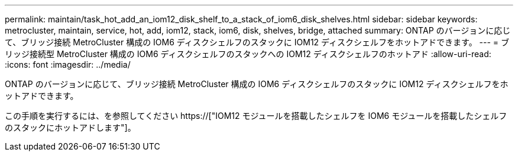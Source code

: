 ---
permalink: maintain/task_hot_add_an_iom12_disk_shelf_to_a_stack_of_iom6_disk_shelves.html 
sidebar: sidebar 
keywords: metrocluster, maintain, service, hot, add, iom12, stack, iom6, disk, shelves, bridge, attached 
summary: ONTAP のバージョンに応じて、ブリッジ接続 MetroCluster 構成の IOM6 ディスクシェルフのスタックに IOM12 ディスクシェルフをホットアドできます。 
---
= ブリッジ接続型 MetroCluster 構成の IOM6 ディスクシェルフのスタックへの IOM12 ディスクシェルフのホットアド
:allow-uri-read: 
:icons: font
:imagesdir: ../media/


[role="lead"]
ONTAP のバージョンに応じて、ブリッジ接続 MetroCluster 構成の IOM6 ディスクシェルフのスタックに IOM12 ディスクシェルフをホットアドできます。

この手順を実行するには、を参照してください https://["IOM12 モジュールを搭載したシェルフを IOM6 モジュールを搭載したシェルフのスタックにホットアドします"]。
